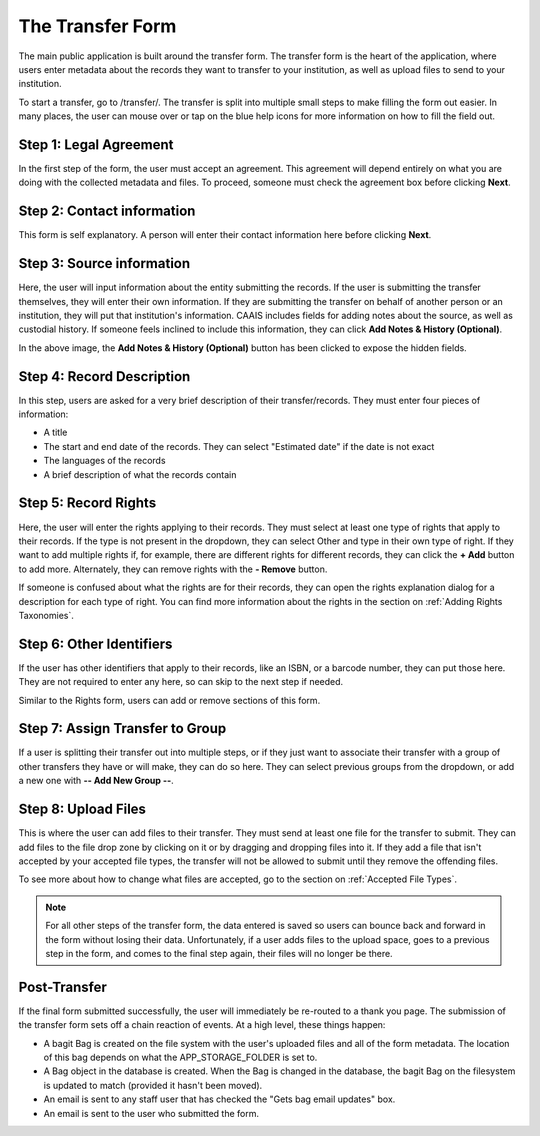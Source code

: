 The Transfer Form
=================

The main public application is built around the transfer form. The transfer form is the heart of
the application, where users enter metadata about the records they want to transfer to your
institution, as well as upload files to send to your institution.

To start a transfer, go to /transfer/. The transfer is split into multiple small steps to make
filling the form out easier. In many places, the user can mouse over or tap on the blue help icons
for more information on how to fill the field out.


Step 1: Legal Agreement
#######################

In the first step of the form, the user must accept an agreement. This agreement will depend
entirely on what you are doing with the collected metadata and files. To proceed, someone must check
the agreement box before clicking **Next**.

.. image:: images/transfer_step_1.png
    :alt: Step 1 of the transfer form


Step 2: Contact information
###########################

This form is self explanatory. A person will enter their contact information here before clicking
**Next**.

.. image:: images/transfer_step_2.png
    :alt: Step 2 of the transfer form


Step 3: Source information
##########################

Here, the user will input information about the entity submitting the records. If the user is
submitting the transfer themselves, they will enter their own information. If they are submitting
the transfer on behalf of another person or an institution, they will put that institution's
information. CAAIS includes fields for adding notes about the source, as well as custodial history.
If someone feels inclined to include this information, they can click **Add Notes & History
(Optional)**.

.. image:: images/transfer_step_3.png
    :alt: Step 3 of the transfer form


In the above image, the **Add Notes & History (Optional)** button has been clicked to expose the
hidden fields.


Step 4: Record Description
##########################

In this step, users are asked for a very brief description of their transfer/records. They must
enter four pieces of information:

- A title
- The start and end date of the records. They can select "Estimated date" if the date is not exact
- The languages of the records
- A brief description of what the records contain

.. image:: images/transfer_step_4.png
    :alt: Step 4 of the transfer form


Step 5: Record Rights
#####################

Here, the user will enter the rights applying to their records. They must select at least one type
of rights that apply to their records. If the type is not present in the dropdown, they can select
Other and type in their own type of right. If they want to add multiple rights if, for example,
there are different rights for different records, they can click the **+ Add** button to add more.
Alternately, they can remove rights with the **- Remove** button.

If someone is confused about what the rights are for their records, they can open the rights
explanation dialog for a description for each type of right. You can find more information about the
rights in the section on :ref:`Adding Rights Taxonomies`.

.. image:: images/transfer_step_5.png
    :alt: Step 5 of the transfer form


Step 6: Other Identifiers
#########################

If the user has other identifiers that apply to their records, like an ISBN, or a barcode number,
they can put those here. They are not required to enter any here, so can skip to the next step if
needed.

Similar to the Rights form, users can add or remove sections of this form.

.. image:: images/transfer_step_6.png
    :alt: Step 6 of the transfer form


Step 7: Assign Transfer to Group
################################

If a user is splitting their transfer out into multiple steps, or if they just want to associate
their transfer with a group of other transfers they have or will make, they can do so here. They can
select previous groups from the dropdown, or add a new one with **-- Add New Group --**.

.. image:: images/transfer_step_7.png
    :alt: Step 7 of the transfer form


Step 8: Upload Files
####################

This is where the user can add files to their transfer. They must send at least one file for the
transfer to submit. They can add files to the file drop zone by clicking on it or by dragging and
dropping files into it. If they add a file that isn't accepted by your accepted file types, the
transfer will not be allowed to submit until they remove the offending files.

To see more about how to change what files are accepted, go to the section on
:ref:`Accepted File Types`.

.. image:: images/transfer_step_8.png
    :alt: Step 8 of the transfer form


.. note::

    For all other steps of the transfer form, the data entered is saved so users can bounce back and
    forward in the form without losing their data. Unfortunately, if a user adds files to the upload
    space, goes to a previous step in the form, and comes to the final step again, their files will
    no longer be there.


Post-Transfer
#############

If the final form submitted successfully, the user will immediately be re-routed to a thank you
page. The submission of the transfer form sets off a chain reaction of events. At a high level,
these things happen:

- A bagit Bag is created on the file system with the user's uploaded files and all of the form
  metadata. The location of this bag depends on what the APP_STORAGE_FOLDER is set to.
- A Bag object in the database is created. When the Bag is changed in the database, the bagit Bag
  on the filesystem is updated to match (provided it hasn't been moved).
- An email is sent to any staff user that has checked the "Gets bag email updates" box.
- An email is sent to the user who submitted the form.
